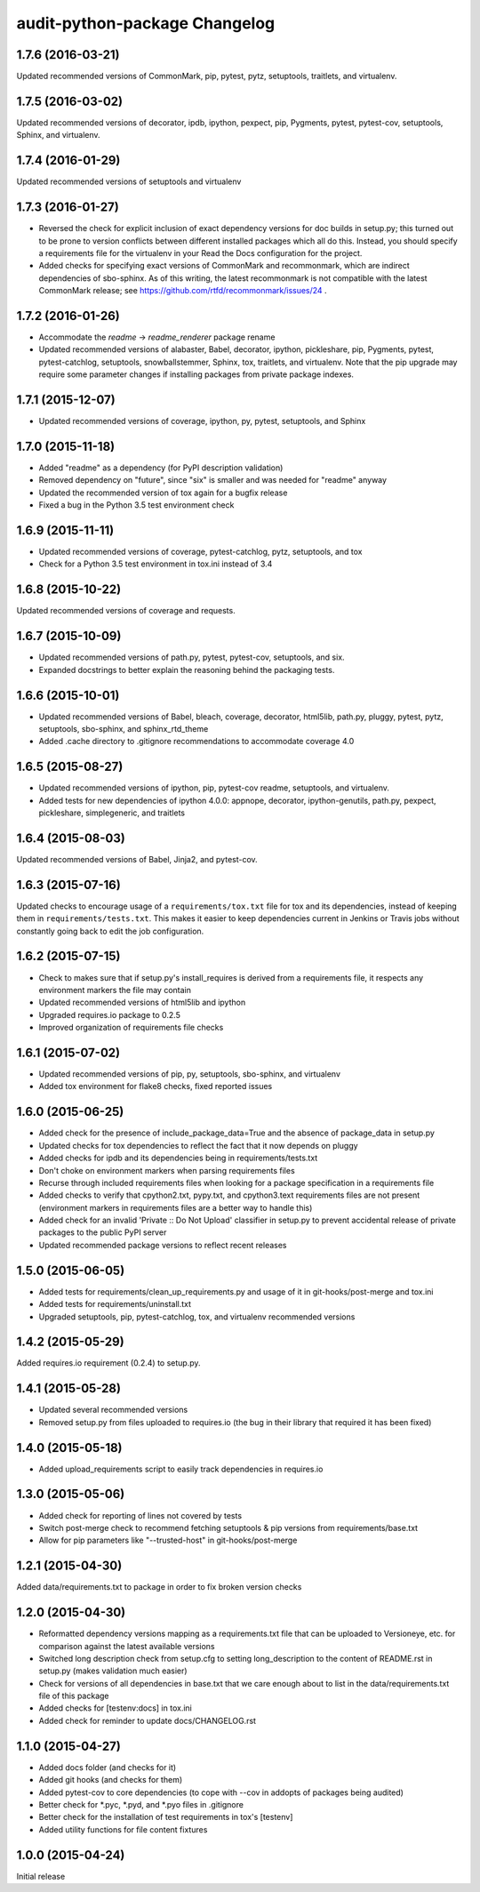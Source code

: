 audit-python-package Changelog
==============================

1.7.6 (2016-03-21)
------------------
Updated recommended versions of CommonMark, pip, pytest, pytz, setuptools,
traitlets, and virtualenv.

1.7.5 (2016-03-02)
------------------
Updated recommended versions of decorator, ipdb, ipython, pexpect, pip,
Pygments, pytest, pytest-cov, setuptools, Sphinx, and virtualenv.

1.7.4 (2016-01-29)
------------------
Updated recommended versions of setuptools and virtualenv

1.7.3 (2016-01-27)
------------------
* Reversed the check for explicit inclusion of exact dependency versions for
  doc builds in setup.py; this turned out to be prone to version conflicts
  between different installed packages which all do this.  Instead, you should
  specify a requirements file for the virtualenv in your Read the Docs
  configuration for the project.
* Added checks for specifying exact versions of CommonMark and recommonmark,
  which are indirect dependencies of sbo-sphinx.  As of this writing, the
  latest recommonmark is not compatible with the latest CommonMark release;
  see https://github.com/rtfd/recommonmark/issues/24 .

1.7.2 (2016-01-26)
------------------
* Accommodate the `readme` -> `readme_renderer` package rename
* Updated recommended versions of alabaster, Babel, decorator, ipython,
  pickleshare, pip, Pygments, pytest, pytest-catchlog, setuptools,
  snowballstemmer, Sphinx, tox, traitlets, and virtualenv.  Note that the
  pip upgrade may require some parameter changes if installing packages from
  private package indexes.

1.7.1 (2015-12-07)
------------------
* Updated recommended versions of coverage, ipython, py, pytest, setuptools,
  and Sphinx

1.7.0 (2015-11-18)
------------------
* Added "readme" as a dependency (for PyPI description validation)
* Removed dependency on "future", since "six" is smaller and was needed for
  "readme" anyway
* Updated the recommended version of tox again for a bugfix release
* Fixed a bug in the Python 3.5 test environment check

1.6.9 (2015-11-11)
------------------
* Updated recommended versions of coverage, pytest-catchlog, pytz, setuptools,
  and tox
* Check for a Python 3.5 test environment in tox.ini instead of 3.4

1.6.8 (2015-10-22)
------------------
Updated recommended versions of coverage and requests.

1.6.7 (2015-10-09)
------------------
* Updated recommended versions of path.py, pytest, pytest-cov, setuptools, and
  six.
* Expanded docstrings to better explain the reasoning behind the packaging
  tests.

1.6.6 (2015-10-01)
------------------
* Updated recommended versions of Babel, bleach, coverage, decorator, html5lib,
  path.py, pluggy, pytest, pytz, setuptools, sbo-sphinx, and sphinx_rtd_theme
* Added .cache directory to .gitignore recommendations to accommodate
  coverage 4.0

1.6.5 (2015-08-27)
------------------
* Updated recommended versions of ipython, pip, pytest-cov readme, setuptools,
  and virtualenv.
* Added tests for new dependencies of ipython 4.0.0: appnope, decorator,
  ipython-genutils, path.py, pexpect, pickleshare, simplegeneric, and traitlets

1.6.4 (2015-08-03)
------------------
Updated recommended versions of Babel, Jinja2, and pytest-cov.

1.6.3 (2015-07-16)
------------------
Updated checks to encourage usage of a ``requirements/tox.txt`` file for tox
and its dependencies, instead of keeping them in ``requirements/tests.txt``.
This makes it easier to keep dependencies current in Jenkins or Travis jobs
without constantly going back to edit the job configuration.

1.6.2 (2015-07-15)
------------------
* Check to makes sure that if setup.py's install_requires is derived from a
  requirements file, it respects any environment markers the file may contain
* Updated recommended versions of html5lib and ipython
* Upgraded requires.io package to 0.2.5
* Improved organization of requirements file checks

1.6.1 (2015-07-02)
------------------
* Updated recommended versions of pip, py, setuptools, sbo-sphinx, and
  virtualenv
* Added tox environment for flake8 checks, fixed reported issues

1.6.0 (2015-06-25)
------------------
* Added check for the presence of include_package_data=True and the absence of
  package_data in setup.py
* Updated checks for tox dependencies to reflect the fact that it now depends
  on pluggy
* Added checks for ipdb and its dependencies being in requirements/tests.txt
* Don't choke on environment markers when parsing requirements files
* Recurse through included requirements files when looking for a package
  specification in a requirements file
* Added checks to verify that cpython2.txt, pypy.txt, and cpython3.text
  requirements files are not present (environment markers in requirements
  files are a better way to handle this)
* Added check for an invalid 'Private :: Do Not Upload' classifier in setup.py
  to prevent accidental release of private packages to the public PyPI server
* Updated recommended package versions to reflect recent releases

1.5.0 (2015-06-05)
------------------
* Added tests for requirements/clean_up_requirements.py and usage of it in
  git-hooks/post-merge and tox.ini
* Added tests for requirements/uninstall.txt
* Upgraded setuptools, pip, pytest-catchlog, tox, and virtualenv recommended
  versions

1.4.2 (2015-05-29)
------------------
Added requires.io requirement (0.2.4) to setup.py.

1.4.1 (2015-05-28)
------------------
* Updated several recommended versions
* Removed setup.py from files uploaded to requires.io (the bug in their library
  that required it has been fixed)

1.4.0 (2015-05-18)
------------------
* Added upload_requirements script to easily track dependencies in requires.io

1.3.0 (2015-05-06)
------------------
* Added check for reporting of lines not covered by tests
* Switch post-merge check to recommend fetching setuptools & pip versions
  from requirements/base.txt
* Allow for pip parameters like "--trusted-host" in git-hooks/post-merge

1.2.1 (2015-04-30)
------------------
Added data/requirements.txt to package in order to fix broken version checks

1.2.0 (2015-04-30)
------------------
* Reformatted dependency versions mapping as a requirements.txt file that can
  be uploaded to Versioneye, etc. for comparison against the latest available
  versions
* Switched long description check from setup.cfg to setting long_description
  to the content of README.rst in setup.py (makes validation much easier)
* Check for versions of all dependencies in base.txt that we care enough about
  to list in the data/requirements.txt file of this package
* Added checks for [testenv:docs] in tox.ini
* Added check for reminder to update docs/CHANGELOG.rst

1.1.0 (2015-04-27)
------------------
* Added docs folder (and checks for it)
* Added git hooks (and checks for them)
* Added pytest-cov to core dependencies (to cope with --cov in addopts of
  packages being audited)
* Better check for \*.pyc, \*.pyd, and \*.pyo files in .gitignore
* Better check for the installation of test requirements in tox's [testenv]
* Added utility functions for file content fixtures

1.0.0 (2015-04-24)
------------------
Initial release
